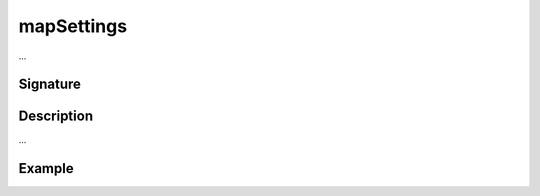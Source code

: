 .. _-mapSettings-:

mapSettings
===========

...

Signature
---------

.. includecode2:: /../../akka-http/src/main/scala/akka/http/scaladsl/server/directives/BasicDirectives.scala
   :snippet: mapSettings

Description
-----------

...

Example
-------

.. includecode2:: ../../../../code/docs/http/scaladsl/server/directives/BasicDirectivesExamplesSpec.scala
   :snippet: 0mapSettings
